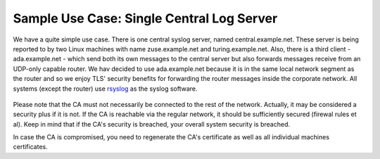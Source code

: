Sample Use Case: Single Central Log Server
==========================================

We have a quite simple use case. There is one central syslog server,
named central.example.net. These server is being reported to by two
Linux machines with name zuse.example.net and turing.example.net. Also,
there is a third client - ada.example.net - which send both its own
messages to the central server but also forwards messages receive from
an UDP-only capable router. We hav decided to use ada.example.net
because it is in the same local network segment as the router and so we
enjoy TLS' security benefits for forwarding the router messages inside
the corporate network. All systems (except the router) use
`rsyslog <http://www.rsyslog.com/>`_ as the syslog software.

.. figure:: tls_cert_100.jpg
   :align: center
   :alt: 

Please note that the CA must not necessarily be connected to the rest of
the network. Actually, it may be considered a security plus if it is
not. If the CA is reachable via the regular network, it should be
sufficiently secured (firewal rules et al). Keep in mind that if the
CA's security is breached, your overall system security is breached.

In case the CA is compromised, you need to regenerate the CA's
certificate as well as all individual machines certificates.
